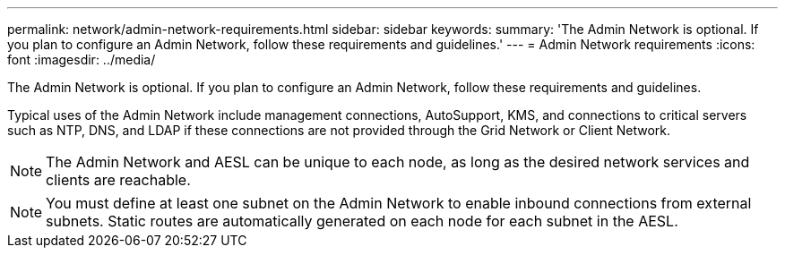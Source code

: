 ---
permalink: network/admin-network-requirements.html
sidebar: sidebar
keywords: 
summary: 'The Admin Network is optional. If you plan to configure an Admin Network, follow these requirements and guidelines.'
---
= Admin Network requirements
:icons: font
:imagesdir: ../media/

[.lead]
The Admin Network is optional. If you plan to configure an Admin Network, follow these requirements and guidelines.

Typical uses of the Admin Network include management connections, AutoSupport, KMS, and connections to critical servers such as NTP, DNS, and LDAP if these connections are not provided through the Grid Network or Client Network.

NOTE: The Admin Network and AESL can be unique to each node, as long as the desired network services and clients are reachable.

NOTE: You must define at least one subnet on the Admin Network to enable inbound connections from external subnets. Static routes are automatically generated on each node for each subnet in the AESL.
